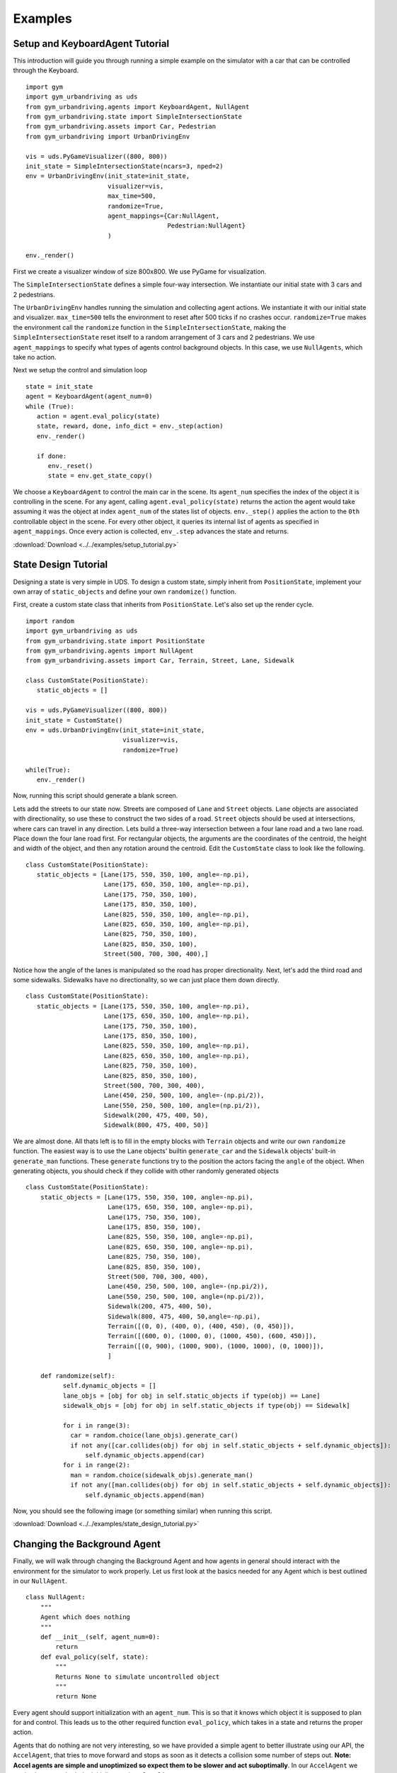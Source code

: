 Examples
=========


Setup and KeyboardAgent Tutorial
^^^^^^^^^^^^^^^^^^^^^^^^^^^^^^^^
This introduction will guide you through running a simple example on the simulator with a car that can be controlled through the Keyboard. 

::

   import gym
   import gym_urbandriving as uds
   from gym_urbandriving.agents import KeyboardAgent, NullAgent
   from gym_urbandriving.state import SimpleIntersectionState
   from gym_urbandriving.assets import Car, Pedestrian
   from gym_urbandriving import UrbanDrivingEnv

   vis = uds.PyGameVisualizer((800, 800))
   init_state = SimpleIntersectionState(ncars=3, nped=2)
   env = UrbanDrivingEnv(init_state=init_state,
                         visualizer=vis,
                         max_time=500,
                         randomize=True,
                         agent_mappings={Car:NullAgent,
                                         Pedestrian:NullAgent}
                         )

   env._render()


First we create a visualizer window of size 800x800. We use PyGame for visualization.

The ``SimpleIntersectionState`` defines a simple four-way intersection. We instantiate
our initial state with 3 cars and 2 pedestrians.

The ``UrbanDrivingEnv`` handles running the simulation and collecting agent actions.
We instantiate it with our initial state and visualizer. ``max_time=500`` tells the
environment to reset after 500 ticks if no crashes occur. ``randomize=True`` makes the
environment call the ``randomize`` function in the ``SimpleIntersectionState``, making the
``SimpleIntersectionState`` reset itself to a random arrangement of 3 cars and 2
pedestrians. We use ``agent_mappings`` to specify what types of agents control background
objects. In this case, we use ``NullAgents``, which take no action.

Next we setup the control and simulation loop

::

   state = init_state
   agent = KeyboardAgent(agent_num=0)
   while (True):
      action = agent.eval_policy(state)
      state, reward, done, info_dict = env._step(action)
      env._render()

      if done:
         env._reset()
         state = env.get_state_copy()

We choose a ``KeyboardAgent`` to control the main car in the scene. Its ``agent_num``
specifies the index of the object it is controlling in the scene. For any agent, calling
``agent.eval_policy(state)`` returns the action the agent would take assuming it was the 
object at index ``agent_num`` of the states list of objects. ``env._step()`` applies the action to the ``0th`` controllable object
in the scene. For every other object, it queries its internal list of agents as specified in
``agent_mappings``. Once every action is collected, ``env_.step`` advances the state and returns.

:download:`Download <../../examples/setup_tutorial.py>`


State Design Tutorial
^^^^^^^^^^^^^^^^^^^^^
Designing a state is very simple in UDS. To design a custom state, simply inherit from ``PositionState``, implement your own array of ``static_objects`` and define your own ``randomize()`` function.

First, create a custom state class that inherits from ``PositionState``. Let's also set up the render cycle. 

::

   import random
   import gym_urbandriving as uds
   from gym_urbandriving.state import PositionState
   from gym_urbandriving.agents import NullAgent
   from gym_urbandriving.assets import Car, Terrain, Street, Lane, Sidewalk

   class CustomState(PositionState):
      static_objects = []

   vis = uds.PyGameVisualizer((800, 800))
   init_state = CustomState()
   env = uds.UrbanDrivingEnv(init_state=init_state,
                             visualizer=vis,
                             randomize=True)

   while(True):
      env._render()

Now, running this script should generate a blank screen. 

.. image:: blank.png


Lets add the streets to our state now. Streets are composed of ``Lane`` and ``Street`` objects. ``Lane`` objects are associated with directionality, so use these to construct the two sides of a road. ``Street`` objects should be used at intersections, where cars can travel in any direction. Lets build a three-way intersection between a four lane road and a two lane road. Place down the four lane road first. For rectangular objects, the arguments are the coordinates of the centroid, the height and width of the object, and then any rotation around the centroid. Edit the ``CustomState`` class to look like the following.

::

   class CustomState(PositionState):
      static_objects = [Lane(175, 550, 350, 100, angle=-np.pi),
                        Lane(175, 650, 350, 100, angle=-np.pi),
                        Lane(175, 750, 350, 100),
                        Lane(175, 850, 350, 100),
                        Lane(825, 550, 350, 100, angle=-np.pi),
                        Lane(825, 650, 350, 100, angle=-np.pi),
                        Lane(825, 750, 350, 100),
                        Lane(825, 850, 350, 100),
                        Street(500, 700, 300, 400),]


.. image:: custom1.png

Notice how the angle of the lanes is manipulated so the road has proper directionality. Next, let's add the third road and some sidewalks. Sidewalks have no directionality, so we can just place them down directly.

::

   class CustomState(PositionState):
      static_objects = [Lane(175, 550, 350, 100, angle=-np.pi),
                        Lane(175, 650, 350, 100, angle=-np.pi),
                        Lane(175, 750, 350, 100),
                        Lane(175, 850, 350, 100),
                        Lane(825, 550, 350, 100, angle=-np.pi),
                        Lane(825, 650, 350, 100, angle=-np.pi),
                        Lane(825, 750, 350, 100),
                        Lane(825, 850, 350, 100),
                        Street(500, 700, 300, 400),
                        Lane(450, 250, 500, 100, angle=-(np.pi/2)),
                        Lane(550, 250, 500, 100, angle=(np.pi/2)),
                        Sidewalk(200, 475, 400, 50),
                        Sidewalk(800, 475, 400, 50)]

.. image:: custom2.png

We are almost done. All thats left is to fill in the empty blocks with ``Terrain`` objects and write our own ``randomize`` function. The easiest way is to use the ``Lane`` objects' builtin ``generate_car`` and the ``Sidewalk`` objects' built-in ``generate_man`` functions. These ``generate`` functions try to the position the actors facing the ``angle`` of the object. When generating objects, you should check if they collide with other randomly generated objects

::

  class CustomState(PositionState):
      static_objects = [Lane(175, 550, 350, 100, angle=-np.pi),
                        Lane(175, 650, 350, 100, angle=-np.pi),
                        Lane(175, 750, 350, 100),
                        Lane(175, 850, 350, 100),
                        Lane(825, 550, 350, 100, angle=-np.pi),
                        Lane(825, 650, 350, 100, angle=-np.pi),
                        Lane(825, 750, 350, 100),
                        Lane(825, 850, 350, 100),
                        Street(500, 700, 300, 400),
                        Lane(450, 250, 500, 100, angle=-(np.pi/2)),
                        Lane(550, 250, 500, 100, angle=(np.pi/2)),
                        Sidewalk(200, 475, 400, 50),
                        Sidewalk(800, 475, 400, 50,angle=-np.pi),
                        Terrain([(0, 0), (400, 0), (400, 450), (0, 450)]),
                        Terrain([(600, 0), (1000, 0), (1000, 450), (600, 450)]),
                        Terrain([(0, 900), (1000, 900), (1000, 1000), (0, 1000)]),
                        ]

      def randomize(self):
            self.dynamic_objects = []
            lane_objs = [obj for obj in self.static_objects if type(obj) == Lane]
            sidewalk_objs = [obj for obj in self.static_objects if type(obj) == Sidewalk]

            for i in range(3):
              car = random.choice(lane_objs).generate_car()
              if not any([car.collides(obj) for obj in self.static_objects + self.dynamic_objects]):
                  self.dynamic_objects.append(car)
            for i in range(2):
              man = random.choice(sidewalk_objs).generate_man()
              if not any([man.collides(obj) for obj in self.static_objects + self.dynamic_objects]):
                  self.dynamic_objects.append(man)

Now, you should see the following image (or something similar) when running this script.

.. image:: custom3.png

:download:`Download <../../examples/state_design_tutorial.py>`

Changing the Background Agent
^^^^^^^^^^^^^^^^^^

Finally, we will walk through changing the Background Agent and how agents in general should interact with the environment for the simulator to work properly. 
Let us first look at the basics needed for any Agent which is best outlined in our ``NullAgent``. 

::

  class NullAgent:
      """
      Agent which does nothing
      """
      def __init__(self, agent_num=0):
          return
      def eval_policy(self, state):
          """
          Returns None to simulate uncontrolled object
          """
          return None


Every agent should support initialization with an ``agent_num``. This is so that it knows which object it is supposed to plan for and control. This leads us to the other required function ``eval_policy``, which takes in a state and returns the proper action. 

Agents that do nothing are not very interesting, so we have provided a simple agent to better illustrate using our API, the ``AccelAgent``, that tries to move forward and stops as soon as it detects a collision some number of steps out. **Note: Accel agents are simple and unoptimized so expect them to be slower and act suboptimally**. In our ``AccelAgent`` we made changes to both the initializer and ``eval_policy``. 

::

  class AccelAgent:
    """
    Simple greedy search agent. Chooses action which maximizes expected time
    to next collision. 
    """

    def __init__(self, agent_num=0):
        self.agent_num = agent_num
        self.valid_actions = [(0, 1), (3, .5), (-3, .5), (0, -1)]
        self.quantum = 4
        return

    def eval_policy(self, state, nsteps=8):
        best_action = None
        best_time = 0
        best_angle_offset = (np.pi/2)

        for action in self.valid_actions:
            state_copy = deepcopy(state)
            time = 0

            for i, dobj in enumerate(state_copy.dynamic_objects):
                if i != self.agent_num:
                    dobj.step((0, 0))
                else:
                    dobj.step(action)

            angle_offset = abs((state_copy.dynamic_objects[self.agent_num].angle-45)%(np.pi/2)-45)

            for z in range(nsteps//self.quantum):
                for y in range(self.quantum):
                    for i, dobj in enumerate(state_copy.dynamic_objects):
                        if i != self.agent_num:
                            dobj.step((0, 0))
                        else:
                            dobj.step(action)

                time += 1
                if (state_copy.collides_any(self.agent_num)):
                    break

            if time > best_time or (time == best_time and angle_offset < best_angle_offset):
                best_action = action
                best_time = time
                best_angle_offset = angle_offset
  
        return best_action


To put everything together, we first must set up the state as we did in the Setup and Keyboard Agent section, but this time we will and set our agent mappings to ``AccelAgent``. We will also use the ``use_ray`` flag turn `Ray`_ on, which will parallelize the planning of each agent for better performance. 

::

  vis = uds.PyGameVisualizer((800, 800))
  init_state = SimpleIntersectionState(ncars=3, nped=2)
  env = UrbanDrivingEnv(init_state=init_state,
                        visualizer=vis,
                        max_time=500,
                        randomize=True,
                        agent_mappings={Car:AccelAgent, 
                                        Pedestrian:AccelAgent},
                        use_ray=True
                        )
  state = init_state
  env._render()


We can then add our ``KeyboardAgent`` to control the main car in the scene, and the rest of the control and simulation loop is the same. 

::

  agent = KeyboardAgent(agent_num=0)
  while (True):
     action = agent.eval_policy(state)
     state, reward, done, info_dict = env._step(action)
     env._render()

     if done:
        env._reset()
        state = env.get_state_copy()

We have now background agents that should slow down or stop if there are obstacles in front that they will collide with in the next few timesteps. If there is a crash the simulator will briefly show pink dots to indicate which two objects collided and then reset for the next simulation. 

See all of this action here:
:download:`Download <../../examples/changing_background_agent_tutorial.py>`



.. _`Ray`: http://ray.readthedocs.io/en/latest/

